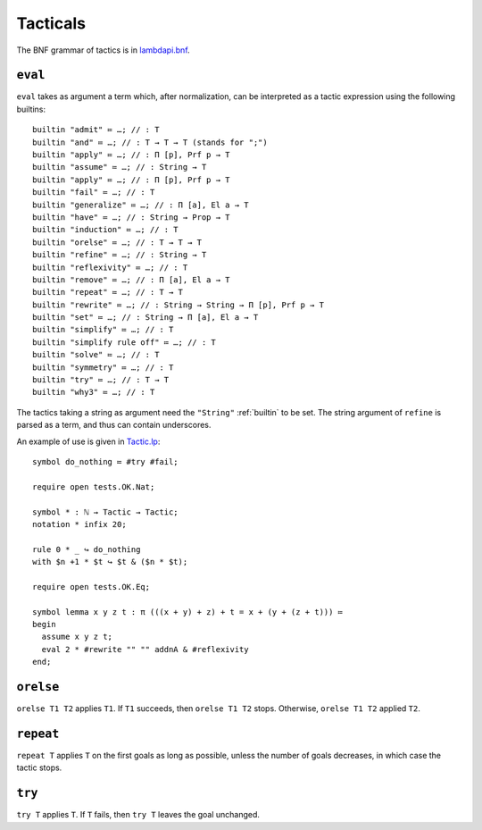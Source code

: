 Tacticals
=========

The BNF grammar of tactics is in `lambdapi.bnf <https://raw.githubusercontent.com/Deducteam/lambdapi/master/doc/lambdapi.bnf>`__.

.. _eval:

``eval``
--------

``eval`` takes as argument a term which, after normalization, can be interpreted as a tactic expression using the following builtins:

::

   builtin "admit" ≔ …; // : T
   builtin "and" ≔ …; // : T → T → T (stands for ";")
   builtin "apply" ≔ …; // : Π [p], Prf p → T
   builtin "assume" ≔ …; // : String → T
   builtin "apply" ≔ …; // : Π [p], Prf p → T
   builtin "fail" ≔ …; // : T
   builtin "generalize" ≔ …; // : Π [a], El a → T
   builtin "have" ≔ …; // : String → Prop → T  
   builtin "induction" ≔ …; // : T
   builtin "orelse" ≔ …; // : T → T → T
   builtin "refine" ≔ …; // : String → T
   builtin "reflexivity" ≔ …; // : T
   builtin "remove" ≔ …; // : Π [a], El a → T
   builtin "repeat" ≔ …; // : T → T
   builtin "rewrite" ≔ …; // : String → String → Π [p], Prf p → T
   builtin "set" ≔ …; // : String → Π [a], El a → T
   builtin "simplify" ≔ …; // : T
   builtin "simplify rule off" ≔ …; // : T
   builtin "solve" ≔ …; // : T
   builtin "symmetry" ≔ …; // : T
   builtin "try" ≔ …; // : T → T
   builtin "why3" ≔ …; // : T

The tactics taking a string as argument need the ``"String"`` :ref:`builtin` to be set. The string argument of ``refine`` is parsed as a term, and thus can contain underscores.

An example of use is given in `Tactic.lp <https://github.com/Deducteam/lambdapi/blob/master/tests/OK/Tactic.lp>`__:

::

   symbol do_nothing ≔ #try #fail;

   require open tests.OK.Nat;

   symbol * : ℕ → Tactic → Tactic;
   notation * infix 20;

   rule 0 * _ ↪ do_nothing
   with $n +1 * $t ↪ $t & ($n * $t);

   require open tests.OK.Eq;

   symbol lemma x y z t : π (((x + y) + z) + t = x + (y + (z + t))) ≔
   begin
     assume x y z t;
     eval 2 * #rewrite "" "" addnA & #reflexivity
   end;

.. _orelse:

``orelse``
----------

``orelse T1 T2`` applies ``T1``. If ``T1`` succeeds, then ``orelse T1 T2`` stops. Otherwise, ``orelse T1 T2`` applied ``T2``.

.. _repeat:

``repeat``
----------

``repeat T`` applies ``T`` on the first goals as long as possible, unless the number of goals decreases, in which case the tactic stops.

.. _try:

``try``
-------

``try T`` applies ``T``. If ``T`` fails, then ``try T`` leaves the goal unchanged.

